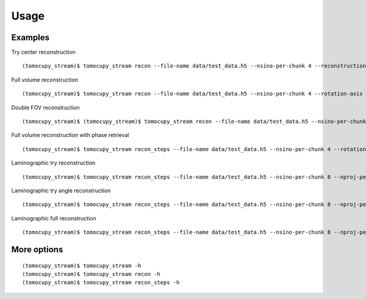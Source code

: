 =====
Usage
=====

Examples
========

Try center reconstruction
::
   
   (tomocupy_stream)$ tomocupy_stream recon --file-name data/test_data.h5 --nsino-per-chunk 4 --reconstruction-type try --center-search-width 100

Full volume reconstruction
::

   (tomocupy_stream)$ tomocupy_stream recon --file-name data/test_data.h5 --nsino-per-chunk 4 --rotation-axis 700 --reconstruction-type full

Double FOV reconstruction
::

    (tomocupy_stream)$ (tomocupy_stream)$ tomocupy_stream recon --file-name data/test_data.h5 --nsino-per-chunk 4 --rotation-axis 700 --reconstruction-type full --file-type double_fov

Full volume reconstruction with phase retrieval
::

    (tomocupy_stream)$ tomocupy_stream recon_steps --file-name data/test_data.h5 --nsino-per-chunk 4 --rotation-axis 700 --reconstruction-type full --energy 20 --pixel-size 1.75 --propagation-distance 100 --retrieve-phase-alpha 0.001 --retrieve-phase-method paganin --reconstruction-type full 

Laminographic try reconstruction
::

    (tomocupy_stream)$ tomocupy_stream recon_steps --file-name data/test_data.h5 --nsino-per-chunk 8 --nproj-per-chunk 8 --reconstruction-type try --center-search-width 100 --lamino-angle 20

Laminographic try angle reconstruction
::

    (tomocupy_stream)$ tomocupy_stream recon_steps --file-name data/test_data.h5 --nsino-per-chunk 8 --nproj-per-chunk 8 --rotation-axis 700 --reconstruction-type try-lamino --lamino-search-width 2 --lamino-angle 20

Laminographic full reconstruction
::
    
    (tomocupy_stream)$ tomocupy_stream recon_steps --file-name data/test_data.h5 --nsino-per-chunk 8 --nproj-per-chunk 8--reconstruction-type full --rotation-axis 700 --lamino-angle 20

More options
============
::

    (tomocupy_stream)$ tomocupy_stream -h
    (tomocupy_stream)$ tomocupy_stream recon -h
    (tomocupy_stream)$ tomocupy_stream recon_steps -h
